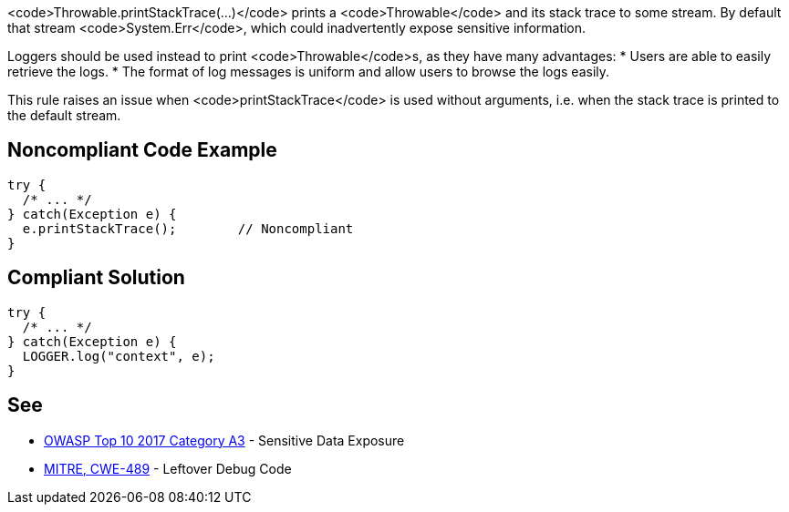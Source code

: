 <code>Throwable.printStackTrace(...)</code> prints a <code>Throwable</code> and its stack trace to some stream. By default that stream <code>System.Err</code>, which could inadvertently expose sensitive information.

Loggers should be used instead to print <code>Throwable</code>s, as they have many advantages:
* Users are able to easily retrieve the logs.
* The format of log messages is uniform and allow users to browse the logs easily.

This rule raises an issue when <code>printStackTrace</code> is used without arguments, i.e. when the stack trace is printed to the default stream.


== Noncompliant Code Example

----
try {
  /* ... */
} catch(Exception e) {
  e.printStackTrace();        // Noncompliant
}
----


== Compliant Solution

----
try {
  /* ... */
} catch(Exception e) {
  LOGGER.log("context", e);
}
----


== See

* https://www.owasp.org/index.php/Top_10-2017_A3-Sensitive_Data_Exposure[OWASP Top 10 2017 Category A3] - Sensitive Data Exposure
* http://cwe.mitre.org/data/definitions/489.html[MITRE, CWE-489] - Leftover Debug Code


